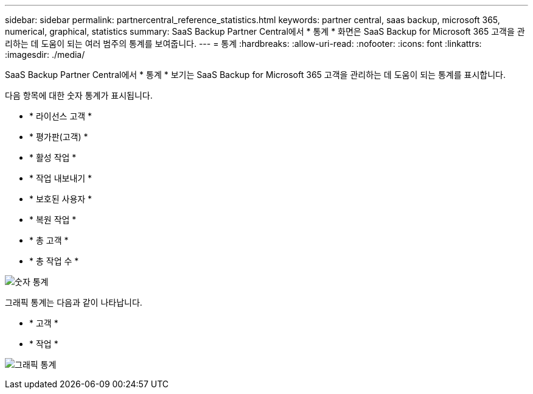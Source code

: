 ---
sidebar: sidebar 
permalink: partnercentral_reference_statistics.html 
keywords: partner central, saas backup, microsoft 365, numerical, graphical, statistics 
summary: SaaS Backup Partner Central에서 * 통계 * 화면은 SaaS Backup for Microsoft 365 고객을 관리하는 데 도움이 되는 여러 범주의 통계를 보여줍니다. 
---
= 통계
:hardbreaks:
:allow-uri-read: 
:nofooter: 
:icons: font
:linkattrs: 
:imagesdir: ./media/


[role="lead"]
SaaS Backup Partner Central에서 * 통계 * 보기는 SaaS Backup for Microsoft 365 고객을 관리하는 데 도움이 되는 통계를 표시합니다.

다음 항목에 대한 숫자 통계가 표시됩니다.

* * 라이선스 고객 *
* * 평가판(고객) *
* * 활성 작업 *
* * 작업 내보내기 *
* * 보호된 사용자 *
* * 복원 작업 *
* * 총 고객 *
* * 총 작업 수 *


image:numerical_statistics.png["숫자 통계"]

그래픽 통계는 다음과 같이 나타납니다.

* * 고객 *
* * 작업 *


image:graphical_statistics.png["그래픽 통계"]

